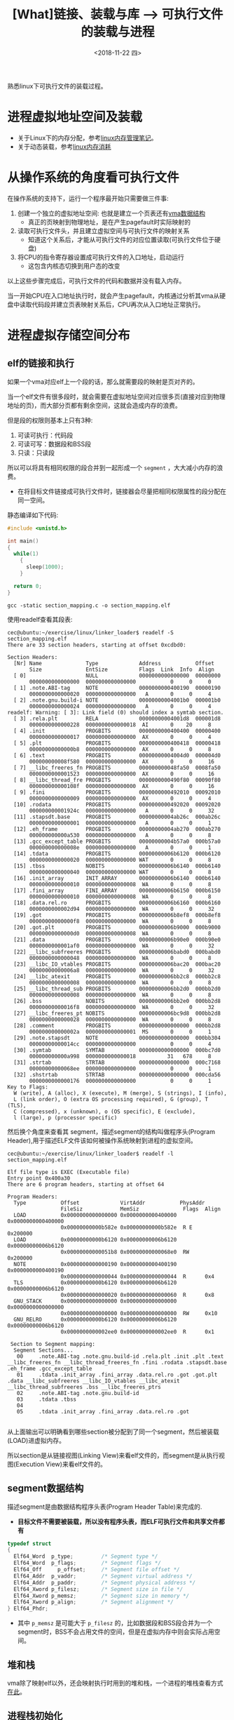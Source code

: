 #+TITLE: [What]链接、装载与库 --> 可执行文件的装载与进程
#+DATE: <2018-11-22 四> 
#+TAGS: CS
#+LAYOUT: post
#+CATEGORIES: book,程序员的自我休养
#+NAME: <book_link_chapter_6.org>
#+OPTIONS: ^:nil
#+OPTIONS: ^:{}

熟悉linux下可执行文件的装载过程。
#+BEGIN_EXPORT html
<!--more-->
#+END_EXPORT
* 进程虚拟地址空间及装载
- 关于Linux下的内存分配，参考[[http://kcmetercec.top/2018/03/07/linux_memory_overview_usage/#org17ea0b4][linux内存管理笔记]]。
- 关于动态装载，参考[[http://kcmetercec.top/2018/06/17/linux_memory_overview_consume/][linux内存消耗]]
* 从操作系统的角度看可执行文件 

在操作系统的支持下，运行一个程序最开始只需要做三件事:
1. 创建一个独立的虚拟地址空间: 也就是建立一个页表还有[[http://kcmetercec.top/2018/06/17/linux_memory_overview_consume/#orga864b7a][vma数据结构]]
  - 真正的页映射到物理地址，是在产生pagefault时实际映射的
2. 读取可执行文件头，并且建立虚拟空间与可执行文件的映射关系
  - 知道这个关系后，才能从可执行文件的对应位置读取(可执行文件位于硬盘)
3. 将CPU的指令寄存器设置成可执行文件的入口地址，启动运行
  - 这包含内核态切换到用户态的改变
    
以上这些步骤完成后，可执行文件的代码和数据并没有载入内存。

当一开始CPU在入口地址执行时，就会产生pagefault，内核通过分析其vma从硬盘中读取代码段并建立页表映射关系后，CPU再次从入口地址正常执行。
* 进程虚拟存储空间分布
** elf的链接和执行
如果一个vma对应elf上一个段的话，那么就需要段的映射是页对齐的。

当一个elf文件有很多段时，就会需要在虚拟地址空间对应很多页(直接对应到物理地址的页)，而大部分页都有剩余空间，这就会造成内存的浪费。

但是段的权限则基本上只有3种:
1. 可读可执行：代码段
2. 可读可写：数据段和BSS段
3. 只读：只读段
  
所以可以将具有相同权限的段合并到一起形成一个 =segment= ，大大减小内存的浪费。
- 在将目标文件链接成可执行文件时，链接器会尽量把相同权限属性的段分配在同一空间。

静态编译如下代码:
#+BEGIN_SRC c
  #include <unistd.h>

  int main()
  {
    while(1)
      {
        sleep(1000);
      }

    return 0;
  }
#+END_SRC
#+BEGIN_EXAMPLE
  gcc -static section_mapping.c -o section_mapping.elf
#+END_EXAMPLE
使用readelf查看其段表:
#+BEGIN_EXAMPLE
  cec@ubuntu:~/exercise/linux/linker_loader$ readelf -S section_mapping.elf 
  There are 33 section headers, starting at offset 0xcdbd0:

  Section Headers:
    [Nr] Name              Type             Address           Offset
         Size              EntSize          Flags  Link  Info  Align
    [ 0]                   NULL             0000000000000000  00000000
         0000000000000000  0000000000000000           0     0     0
    [ 1] .note.ABI-tag     NOTE             0000000000400190  00000190
         0000000000000020  0000000000000000   A       0     0     4
    [ 2] .note.gnu.build-i NOTE             00000000004001b0  000001b0
         0000000000000024  0000000000000000   A       0     0     4
  readelf: Warning: [ 3]: Link field (0) should index a symtab section.
    [ 3] .rela.plt         RELA             00000000004001d8  000001d8
         0000000000000228  0000000000000018  AI       0    20     8
    [ 4] .init             PROGBITS         0000000000400400  00000400
         0000000000000017  0000000000000000  AX       0     0     4
    [ 5] .plt              PROGBITS         0000000000400418  00000418
         00000000000000b8  0000000000000000  AX       0     0     8
    [ 6] .text             PROGBITS         00000000004004d0  000004d0
         000000000008f580  0000000000000000  AX       0     0     16
    [ 7] __libc_freeres_fn PROGBITS         000000000048fa50  0008fa50
         0000000000001523  0000000000000000  AX       0     0     16
    [ 8] __libc_thread_fre PROGBITS         0000000000490f80  00090f80
         000000000000108f  0000000000000000  AX       0     0     16
    [ 9] .fini             PROGBITS         0000000000492010  00092010
         0000000000000009  0000000000000000  AX       0     0     4
    [10] .rodata           PROGBITS         0000000000492020  00092020
         000000000001924c  0000000000000000   A       0     0     32
    [11] .stapsdt.base     PROGBITS         00000000004ab26c  000ab26c
         0000000000000001  0000000000000000   A       0     0     1
    [12] .eh_frame         PROGBITS         00000000004ab270  000ab270
         000000000000a530  0000000000000000   A       0     0     8
    [13] .gcc_except_table PROGBITS         00000000004b57a0  000b57a0
         000000000000008e  0000000000000000   A       0     0     1
    [14] .tdata            PROGBITS         00000000006b6120  000b6120
         0000000000000020  0000000000000000 WAT       0     0     8
    [15] .tbss             NOBITS           00000000006b6140  000b6140
         0000000000000040  0000000000000000 WAT       0     0     8
    [16] .init_array       INIT_ARRAY       00000000006b6140  000b6140
         0000000000000010  0000000000000008  WA       0     0     8
    [17] .fini_array       FINI_ARRAY       00000000006b6150  000b6150
         0000000000000010  0000000000000008  WA       0     0     8
    [18] .data.rel.ro      PROGBITS         00000000006b6160  000b6160
         0000000000002d94  0000000000000000  WA       0     0     32
    [19] .got              PROGBITS         00000000006b8ef8  000b8ef8
         00000000000000f8  0000000000000000  WA       0     0     8
    [20] .got.plt          PROGBITS         00000000006b9000  000b9000
         00000000000000d0  0000000000000008  WA       0     0     8
    [21] .data             PROGBITS         00000000006b90e0  000b90e0
         0000000000001af0  0000000000000000  WA       0     0     32
    [22] __libc_subfreeres PROGBITS         00000000006babd0  000babd0
         0000000000000048  0000000000000000  WA       0     0     8
    [23] __libc_IO_vtables PROGBITS         00000000006bac20  000bac20
         00000000000006a8  0000000000000000  WA       0     0     32
    [24] __libc_atexit     PROGBITS         00000000006bb2c8  000bb2c8
         0000000000000008  0000000000000000  WA       0     0     8
    [25] __libc_thread_sub PROGBITS         00000000006bb2d0  000bb2d0
         0000000000000008  0000000000000000  WA       0     0     8
    [26] .bss              NOBITS           00000000006bb2e0  000bb2d8
         00000000000016f8  0000000000000000  WA       0     0     32
    [27] __libc_freeres_pt NOBITS           00000000006bc9d8  000bb2d8
         0000000000000028  0000000000000000  WA       0     0     8
    [28] .comment          PROGBITS         0000000000000000  000bb2d8
         000000000000002a  0000000000000001  MS       0     0     1
    [29] .note.stapsdt     NOTE             0000000000000000  000bb304
         00000000000014cc  0000000000000000           0     0     4
    [30] .symtab           SYMTAB           0000000000000000  000bc7d0
         000000000000a998  0000000000000018          31   678     8
    [31] .strtab           STRTAB           0000000000000000  000c7168
         00000000000068ee  0000000000000000           0     0     1
    [32] .shstrtab         STRTAB           0000000000000000  000cda56
         0000000000000176  0000000000000000           0     0     1
  Key to Flags:
    W (write), A (alloc), X (execute), M (merge), S (strings), I (info),
    L (link order), O (extra OS processing required), G (group), T (TLS),
    C (compressed), x (unknown), o (OS specific), E (exclude),
    l (large), p (processor specific)
#+END_EXAMPLE
然后换个角度来查看其 segment，描述segment的结构叫做程序头(Program Header),用于描述ELF文件该如何被操作系统映射到进程的虚拟空间。
#+BEGIN_EXAMPLE
  cec@ubuntu:~/exercise/linux/linker_loader$ readelf -l section_mapping.elf

  Elf file type is EXEC (Executable file)
  Entry point 0x400a30
  There are 6 program headers, starting at offset 64

  Program Headers:
    Type           Offset             VirtAddr           PhysAddr
                   FileSiz            MemSiz              Flags  Align
    LOAD           0x0000000000000000 0x0000000000400000 0x0000000000400000
                   0x00000000000b582e 0x00000000000b582e  R E    0x200000
    LOAD           0x00000000000b6120 0x00000000006b6120 0x00000000006b6120
                   0x00000000000051b8 0x00000000000068e0  RW     0x200000
    NOTE           0x0000000000000190 0x0000000000400190 0x0000000000400190
                   0x0000000000000044 0x0000000000000044  R      0x4
    TLS            0x00000000000b6120 0x00000000006b6120 0x00000000006b6120
                   0x0000000000000020 0x0000000000000060  R      0x8
    GNU_STACK      0x0000000000000000 0x0000000000000000 0x0000000000000000
                   0x0000000000000000 0x0000000000000000  RW     0x10
    GNU_RELRO      0x00000000000b6120 0x00000000006b6120 0x00000000006b6120
                   0x0000000000002ee0 0x0000000000002ee0  R      0x1

   Section to Segment mapping:
    Segment Sections...
     00     .note.ABI-tag .note.gnu.build-id .rela.plt .init .plt .text __libc_freeres_fn __libc_thread_freeres_fn .fini .rodata .stapsdt.base .eh_frame .gcc_except_table 
     01     .tdata .init_array .fini_array .data.rel.ro .got .got.plt .data __libc_subfreeres __libc_IO_vtables __libc_atexit __libc_thread_subfreeres .bss __libc_freeres_ptrs 
     02     .note.ABI-tag .note.gnu.build-id 
     03     .tdata .tbss 
     04     
     05     .tdata .init_array .fini_array .data.rel.ro .got 

#+END_EXAMPLE
从上面输出可以明确看到哪些section被分配到了同一个segment，然后被装载(LOAD)进虚拟内存。

所以section是从链接视图(Linking View)来看elf文件的，而segment是从执行视图(Execution View)来看elf文件的。

** segment数据结构
  描述segment是由数据结构程序头表(Program Header Table)来完成的.
- *目标文件不需要被装载，所以没有程序头表，而ELF可执行文件和共享文件都有*
  
#+BEGIN_SRC c
  typedef struct
  {
    Elf64_Word	p_type;			/* Segment type */
    Elf64_Word	p_flags;		/* Segment flags */
    Elf64_Off	  p_offset;		/* Segment file offset */
    Elf64_Addr	p_vaddr;		/* Segment virtual address */
    Elf64_Addr	p_paddr;		/* Segment physical address */
    Elf64_Xword	p_filesz;		/* Segment size in file */
    Elf64_Xword	p_memsz;		/* Segment size in memory */
    Elf64_Xword	p_align;		/* Segment alignment */
  } Elf64_Phdr;
#+END_SRC
- 其中 =p_memsz= 是可能大于 =p_filesz= 的，比如数据段和BSS段合并为一个segment时，BSS不会占用文件的空间，但是在虚拟内存中则会实际占用空间。
  
** 堆和栈
vma除了映射elf以外，还会映射执行时用到的堆和栈，一个进程的堆栈查看方式[[http://kcmetercec.top/2018/06/17/linux_memory_overview_consume/#org0fb19a4][在此]]。

** 进程栈初始化
在启动进程前，操作系统会将该进程的环境变量、输入参数压入栈。

对应c代码中main会获得栈中的参数信息。
